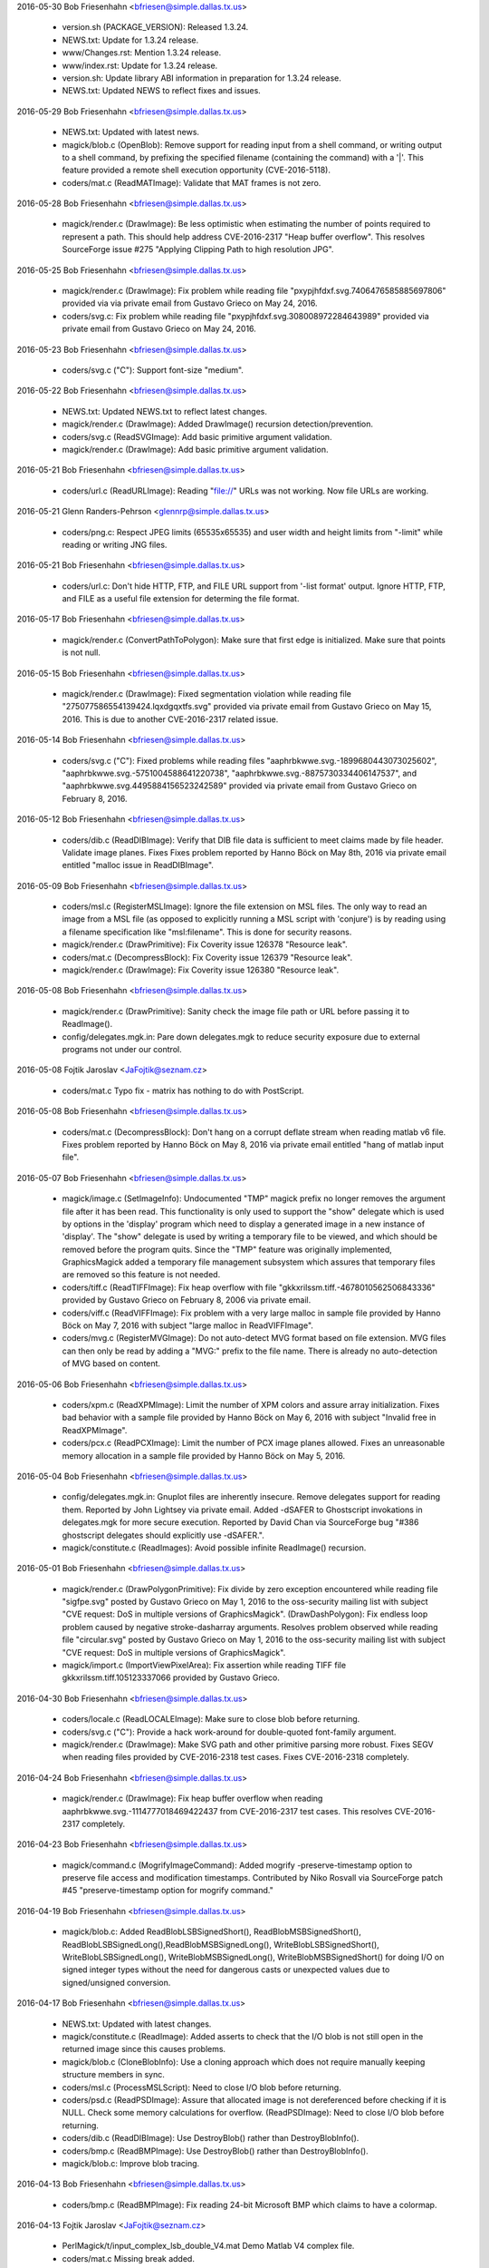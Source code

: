 2016-05-30  Bob Friesenhahn  <bfriesen@simple.dallas.tx.us>

  - version.sh (PACKAGE\_VERSION): Released 1.3.24.

  - NEWS.txt: Update for 1.3.24 release.

  - www/Changes.rst: Mention 1.3.24 release.

  - www/index.rst: Update for 1.3.24 release.

  - version.sh: Update library ABI information in preparation for
    1.3.24 release.

  - NEWS.txt: Updated NEWS to reflect fixes and issues.

2016-05-29  Bob Friesenhahn  <bfriesen@simple.dallas.tx.us>

  - NEWS.txt: Updated with latest news.

  - magick/blob.c (OpenBlob): Remove support for reading input from
    a shell command, or writing output to a shell command, by
    prefixing the specified filename (containing the command) with a
    '|'.  This feature provided a remote shell execution opportunity
    (CVE-2016-5118).

  - coders/mat.c (ReadMATImage): Validate that MAT frames is not
    zero.

2016-05-28  Bob Friesenhahn  <bfriesen@simple.dallas.tx.us>

  - magick/render.c (DrawImage): Be less optimistic when estimating
    the number of points required to represent a path.  This should
    help address CVE-2016-2317 "Heap buffer overflow".  This resolves
    SourceForge issue #275 "Applying Clipping Path to high resolution
    JPG".

2016-05-25  Bob Friesenhahn  <bfriesen@simple.dallas.tx.us>

  - magick/render.c (DrawImage): Fix problem while reading file
    "pxypjhfdxf.svg.7406476585885697806" provided via via private
    email from Gustavo Grieco on May 24, 2016.

  - coders/svg.c: Fix problem while reading file
    "pxypjhfdxf.svg.308008972284643989" provided via private email
    from Gustavo Grieco on May 24, 2016.

2016-05-23  Bob Friesenhahn  <bfriesen@simple.dallas.tx.us>

  - coders/svg.c ("C"): Support font-size "medium".

2016-05-22  Bob Friesenhahn  <bfriesen@simple.dallas.tx.us>

  - NEWS.txt: Updated NEWS.txt to reflect latest changes.

  - magick/render.c (DrawImage): Added DrawImage() recursion
    detection/prevention.

  - coders/svg.c (ReadSVGImage): Add basic primitive argument
    validation.

  - magick/render.c (DrawImage): Add basic primitive argument
    validation.

2016-05-21  Bob Friesenhahn  <bfriesen@simple.dallas.tx.us>

  - coders/url.c (ReadURLImage): Reading "file://" URLs was not
    working.  Now file URLs are working.

2016-05-21  Glenn Randers-Pehrson  <glennrp@simple.dallas.tx.us>

  - coders/png.c: Respect JPEG limits (65535x65535) and user width
    and height limits from "-limit" while reading or writing JNG files.

2016-05-21  Bob Friesenhahn  <bfriesen@simple.dallas.tx.us>

  - coders/url.c: Don't hide HTTP, FTP, and FILE URL support from
    '-list format' output.  Ignore HTTP, FTP, and FILE as a useful
    file extension for determing the file format.

2016-05-17  Bob Friesenhahn  <bfriesen@simple.dallas.tx.us>

  - magick/render.c (ConvertPathToPolygon): Make sure that first
    edge is initialized.  Make sure that points is not null.

2016-05-15  Bob Friesenhahn  <bfriesen@simple.dallas.tx.us>

  - magick/render.c (DrawImage): Fixed segmentation violation while
    reading file "275077586554139424.lqxdgqxtfs.svg" provided via
    private email from Gustavo Grieco on May 15, 2016.  This is due to
    another CVE-2016-2317 related issue.

2016-05-14  Bob Friesenhahn  <bfriesen@simple.dallas.tx.us>

  - coders/svg.c ("C"): Fixed problems while reading files
    "aaphrbkwwe.svg.-1899680443073025602",
    "aaphrbkwwe.svg.-5751004588641220738",
    "aaphrbkwwe.svg.-8875730334406147537", and
    "aaphrbkwwe.svg.4495884156523242589" provided via private email
    from Gustavo Grieco on February 8, 2016.

2016-05-12  Bob Friesenhahn  <bfriesen@simple.dallas.tx.us>

  - coders/dib.c (ReadDIBImage): Verify that DIB file data is
    sufficient to meet claims made by file header.  Validate image
    planes.  Fixes Fixes problem reported by Hanno Böck on May 8th,
    2016 via private email entitled "malloc issue in ReadDIBImage".

2016-05-09  Bob Friesenhahn  <bfriesen@simple.dallas.tx.us>

  - coders/msl.c (RegisterMSLImage): Ignore the file extension on
    MSL files.  The only way to read an image from a MSL file (as
    opposed to explicitly running a MSL script with 'conjure') is by
    reading using a filename specification like "msl:filename".  This
    is done for security reasons.

  - magick/render.c (DrawPrimitive): Fix Coverity issue 126378
    "Resource leak".

  - coders/mat.c (DecompressBlock): Fix Coverity issue 126379
    "Resource leak".

  - magick/render.c (DrawImage): Fix Coverity issue 126380 "Resource
    leak".

2016-05-08  Bob Friesenhahn  <bfriesen@simple.dallas.tx.us>

  - magick/render.c (DrawPrimitive): Sanity check the image file
    path or URL before passing it to ReadImage().

  - config/delegates.mgk.in: Pare down delegates.mgk to reduce
    security exposure due to external programs not under our control.

2016-05-08  Fojtik Jaroslav  <JaFojtik@seznam.cz>

  - coders/mat.c Typo fix - matrix has nothing to do with PostScript.

2016-05-08  Bob Friesenhahn  <bfriesen@simple.dallas.tx.us>

  - coders/mat.c (DecompressBlock): Don't hang on a corrupt deflate
    stream when reading matlab v6 file.  Fixes problem reported by
    Hanno Böck on May 8, 2016 via private email entitled "hang of
    matlab input file".

2016-05-07  Bob Friesenhahn  <bfriesen@simple.dallas.tx.us>

  - magick/image.c (SetImageInfo): Undocumented "TMP" magick prefix
    no longer removes the argument file after it has been read. This
    functionality is only used to support the "show" delegate which is
    used by options in the 'display' program which need to display a
    generated image in a new instance of 'display'.  The "show"
    delegate is used by writing a temporary file to be viewed, and
    which should be removed before the program quits.  Since the "TMP"
    feature was originally implemented, GraphicsMagick added a
    temporary file management subsystem which assures that temporary
    files are removed so this feature is not needed.

  - coders/tiff.c (ReadTIFFImage): Fix heap overflow with file
    "gkkxrilssm.tiff.-4678010562506843336" provided by Gustavo Grieco
    on February 8, 2006 via private email.

  - coders/viff.c (ReadVIFFImage): Fix problem with a very large
    malloc in sample file provided by Hanno Böck on May 7, 2016 with
    subject "large malloc in ReadVIFFImage".

  - coders/mvg.c (RegisterMVGImage): Do not auto-detect MVG format
    based on file extension.  MVG files can then only be read by
    adding a "MVG:" prefix to the file name. There is already no
    auto-detection of MVG based on content.

2016-05-06  Bob Friesenhahn  <bfriesen@simple.dallas.tx.us>

  - coders/xpm.c (ReadXPMImage): Limit the number of XPM colors and
    assure array initialization.  Fixes bad behavior with a sample
    file provided by Hanno Böck on May 6, 2016 with subject "Invalid
    free in ReadXPMImage".

  - coders/pcx.c (ReadPCXImage): Limit the number of PCX image
    planes allowed.  Fixes an unreasonable memory allocation in a
    sample file provided by Hanno Böck on May 5, 2016.

2016-05-04  Bob Friesenhahn  <bfriesen@simple.dallas.tx.us>

  - config/delegates.mgk.in: Gnuplot files are inherently insecure.
    Remove delegates support for reading them.  Reported by John
    Lightsey via private email.
    Added -dSAFER to Ghostscript invokations in delegates.mgk for more
    secure execution.  Reported by David Chan via SourceForge bug
    "#386 ghostscript delegates should explicitly use -dSAFER.".

  - magick/constitute.c (ReadImages): Avoid possible infinite
    ReadImage() recursion.

2016-05-01  Bob Friesenhahn  <bfriesen@simple.dallas.tx.us>

  - magick/render.c (DrawPolygonPrimitive): Fix divide by zero
    exception encountered while reading file "sigfpe.svg" posted by
    Gustavo Grieco on May 1, 2016 to the oss-security mailing list
    with subject "CVE request: DoS in multiple versions of
    GraphicsMagick".
    (DrawDashPolygon): Fix endless loop problem caused by negative
    stroke-dasharray arguments.  Resolves problem observed while
    reading file "circular.svg" posted by Gustavo Grieco on May 1,
    2016 to the oss-security mailing list with subject "CVE request:
    DoS in multiple versions of GraphicsMagick".

  - magick/import.c (ImportViewPixelArea): Fix assertion while
    reading TIFF file gkkxrilssm.tiff.105123337066 provided by Gustavo
    Grieco.

2016-04-30  Bob Friesenhahn  <bfriesen@simple.dallas.tx.us>

  - coders/locale.c (ReadLOCALEImage): Make sure to close blob
    before returning.

  - coders/svg.c ("C"): Provide a hack work-around for double-quoted
    font-family argument.

  - magick/render.c (DrawImage): Make SVG path and other primitive
    parsing more robust.  Fixes SEGV when reading files provided by
    CVE-2016-2318 test cases.  Fixes CVE-2016-2318 completely.

2016-04-24  Bob Friesenhahn  <bfriesen@simple.dallas.tx.us>

  - magick/render.c (DrawImage): Fix heap buffer overflow when
    reading aaphrbkwwe.svg.-1114777018469422437 from CVE-2016-2317
    test cases.  This resolves CVE-2016-2317 completely.

2016-04-23  Bob Friesenhahn  <bfriesen@simple.dallas.tx.us>

  - magick/command.c (MogrifyImageCommand): Added mogrify
    -preserve-timestamp option to preserve file access and
    modification timestamps.  Contributed by Niko Rosvall via
    SourceForge patch #45 "preserve-timestamp option for mogrify
    command."

2016-04-19  Bob Friesenhahn  <bfriesen@simple.dallas.tx.us>

  - magick/blob.c: Added ReadBlobLSBSignedShort(),
    ReadBlobMSBSignedShort(),
    ReadBlobLSBSignedLong(),ReadBlobMSBSignedLong(),
    WriteBlobLSBSignedShort(), WriteBlobLSBSignedLong(),
    WriteBlobMSBSignedLong(), WriteBlobMSBSignedShort() for doing I/O
    on signed integer types without the need for dangerous casts or
    unexpected values due to signed/unsigned conversion.

2016-04-17  Bob Friesenhahn  <bfriesen@simple.dallas.tx.us>

  - NEWS.txt: Updated with latest changes.

  - magick/constitute.c (ReadImage): Added asserts to check that the
    I/O blob is not still open in the returned image since this causes
    problems.

  - magick/blob.c (CloneBlobInfo): Use a cloning approach which does
    not require manually keeping structure members in sync.

  - coders/msl.c (ProcessMSLScript): Need to close I/O blob before
    returning.

  - coders/psd.c (ReadPSDImage): Assure that allocated image is not
    dereferenced before checking if it is NULL.  Check some memory
    calculations for overflow.
    (ReadPSDImage): Need to close I/O blob before returning.

  - coders/dib.c (ReadDIBImage): Use DestroyBlob() rather than
    DestroyBlobInfo().

  - coders/bmp.c (ReadBMPImage): Use DestroyBlob() rather than
    DestroyBlobInfo().

  - magick/blob.c: Improve blob tracing.

2016-04-13  Bob Friesenhahn  <bfriesen@simple.dallas.tx.us>

  - coders/bmp.c (ReadBMPImage): Fix reading 24-bit Microsoft BMP
    which claims to have a colormap.

2016-04-13 Fojtik Jaroslav  <JaFojtik@seznam.cz>

  - PerlMagick/t/input\_complex\_lsb\_double\_V4.mat Demo Matlab V4
    complex file.
  - coders/mat.c Missing break added.

2016-04-12  Bob Friesenhahn  <bfriesen@simple.dallas.tx.us>

  - coders/xpm.c (ReadXPMImage): Fix SourceForge issue #361
    "out-of-bounds read in coders/xpm.c:150:24"

  - coders/psd.c (ReadPSDImage): Add some defensive code to assure
    that image layers are not freed twice.

2016-04-10  Bob Friesenhahn  <bfriesen@simple.dallas.tx.us>

  - magick/log.c (InitializeLogInfo): Simplify LogInfo structure and
    its allocation in order to lessen the amount of fixed overhead.

2016-04-04  Bob Friesenhahn  <bfriesen@simple.dallas.tx.us>

  - coders/jp2.c (WriteJP2Image): Fix SourceForge issue #378 "jp2:
    impossible to create lossless jpeg-2000".  With this fix,
    specifying 'define jp2:rate=1.0' or '-quality 100' results in a
    lossless JP2 file.

2016-04-03  Bob Friesenhahn  <bfriesen@simple.dallas.tx.us>

  - magick/common.h: Update for GCC 5.

  - PerlMagick/MANIFEST: Update PerlMagick manifest.

  - PerlMagick/t/{read.t, write.t}: Add tests for MAT v4.

2016-04-03 Fojtik Jaroslav  <JaFojtik@seznam.cz>

  - coders/mat.c Matlab V4 attempt to read complex part of data.

2016-04-02  Bob Friesenhahn  <bfriesen@simple.dallas.tx.us>

  - PerlMagick/t/features.pl.in: Provide a way that PerlMagick
    feature tests can test if a feature is supported.  Use it to make
    the PSD test optional.

  - coders/Makefile.am: Only build PSD module if
    ENABLE\_BROKEN\_CODERS is enabled.

  - magick/module.c (UnloadModule): Only invoke the module
    unregister function if it is defined.  The module register
    function is not defined if either the register or unregister
    functions were not found in the module which was loaded.

2016-04-02 Fojtik Jaroslav  <JaFojtik@seznam.cz>

  - coders/mat.c Matlab V4 files are also rotated.
        \* PerlMagick/t/input\_gray\_lsb\_double\_V4.mat   Demo Matlab V4 file.

2016-04-01  Bob Friesenhahn  <bfriesen@simple.dallas.tx.us>

  - magick/magick.c (GetMagickInfo): Only declare that ExceptionInfo
    argument is not used if modules are not supported.

2016-03-28 Fojtik Jaroslav  <JaFojtik@seznam.cz>

  - coders/mat.c Attempt to read Matlab V4 files.

2016-03-27  Bob Friesenhahn  <bfriesen@simple.dallas.tx.us>

  - magick/image.c (DestroyImage): Simply return if image is NULL
    since it is more user-friendly.

  - magick/shear.c (RotateImage): Fix Coverity issue 124519
    "Logically dead code".

  - magick/effect.c (BlurImage): Fix Coverity issue 124520
    "Dereference after null check".

  - coders/pdb.c (WritePDBImage): Fix SourceForge bug #360
    "out-of-bounds read in utilities/gm+0x80fcc71) (PDB reader)".

  - coders/meta.c (convertHTMLcodes): Fix SourceForge bug #373
    "out-of-bounds read in coders/meta.c:444:50"
    (ReadMETAImage): Fix SourceForge bug #364 "out-of-bounds write in
    coders/meta.c:1331:7".

2016-03-26  Bob Friesenhahn  <bfriesen@simple.dallas.tx.us>

  - coders/sgi.c (ReadSGIImage): Fix SourceForge bug #366
    "out-of-bounds write in coders/sgi.c:528:4" and bug #369
    "out-of-bounds write in coders/sgi.c:535:4".

  - coders/rle.c (ReadRLEImage): Fix SourceForge bug #371
    "out-of-bounds read in coders/rle.c:633:39".

2016-03-25  Bob Friesenhahn  <bfriesen@simple.dallas.tx.us>

  - coders/dib.c (ReadDIBImage): Fix SourceForge bug #367
    "out-of-bounds read in coders/dib.c:706:13" and bug #370
    "out-of-bounds read in coders/dib.c:716:15".

  - coders/pict.c (ReadPICTImage): Fix SourceForge bug #365
    "out-of-bounds read in magick/image.c:1305:3"

  - magick/utility.c (GetPageGeometry): Fix SourceForge bug #374
    "out-of-bounds write in magick/utility.c:4355:7"

2016-03-23  Bob Friesenhahn  <bfriesen@simple.dallas.tx.us>

  - coders/miff.c (ReadMIFFImage): Fix SourceForge bug #376 "SIGABRT
    in magick/colorspace.c:1052".

  - magick/shear.c (RotateImage): Fix SourceForge bug #375 "SIGABRT
    in magick/image.c:1230".

  - coders/sun.c (DecodeImage): Fix SourceForge bug #368
    "out-of-bounds read in coders/sun.c:223:17" and bug #363
    "out-of-bounds read in coders/sun.c:221:16".

2016-03-20  Bob Friesenhahn  <bfriesen@simple.dallas.tx.us>

  - coders/svg.c (GetUserSpaceCoordinateValue): Fix stack buffer
    overflow when reading file 'aaphrbkwwe.svg.-632425326915265752'
    from CVE-2016-2317 problem files.  Partial fix for SourceForge bug
    #358 "CVE-2016-2317 - SVG heap/stack buffer overflows".

  - magick/utility.c (MagickGetToken): New private function to
    replace GetToken().  The new function accepts a token buffer
    length argument.  GetToken() is modified to assume a token buffer
    length 'MaxTextExtent'.  All code using GetToken() is updated to
    use MagickGetToken().

  - coders/svg.c: Fix heap buffer overflow when reading file
    "aaphrbkwwe.svg.4495884156523242589" from CVE-2016-2317 problem
    files.  Partial fix for SourceForge bug #358 "CVE-2016-2317 - SVG
    heap/stack buffer overflows".

2016-03-19  Bob Friesenhahn  <bfriesen@simple.dallas.tx.us>

  - coders/psd.c (ReadPSDImage): Fix SourceForge bug #341
    "out-of-bounds read in coders/psd.c:1435".
    (WriteWhiteBackground): Fix SourceForge bug #350 "SEGV in
    coders/psd.c:1685".
    (DecodeImage): Fix SourceForge bug #351 "heap-buffer-overflow in
    coders/psd.c:142".
    (ReadPSDImage): Fix SourceForge bug #342 "out-of-bounds write in
    coders/psd.c:892"

  - coders/xcf.c (load\_tile): Fix SourceForge bug #337
    "heap-buffer-overflow in coders/xcf.c:373".

  - coders/pict.c (WritePICTImage): Fix SourceForge bug #340
    "out-of-bounds write in coders/pict.c:1929".

  - coders/pdb.c (WritePDBImage): Fix SourceForge bug #348
    "heap-buffer-overflow in coders/pdb.c:949:26".

  - coders/xpm.c (ReadXPMImage): Fix SourceForge bug #334
    "heap-buffer-overflow in coders/xpm.c:150".

2016-03-09 Fojtik Jaroslav  <JaFojtik@seznam.cz>

  - coders/mat.c Fixed huge image limitation.

2016-03-06  Bob Friesenhahn  <bfriesen@simple.dallas.tx.us>

  - coders/sun.c (WriteSUNImage): Fix SourceForge bug #343
    "out-of-bounds write in coders/sun.c:962".

  - coders/rle.c (ReadRLEImage): Fix SourceForge bug #344
    "out-of-bounds write in coders/rle.c:524".

  - coders/xpm.c (ReadXPMImage): Fix SourceForge bug #335
    "out-of-bounds read in coders/xpm.c:154 ".

2016-03-06  Glenn Randers-Pehrson  <glennrp@simple.dallas.tx.us>

  - doc/options.imdoc (-extent): Revised the example to
    clarify the interaction of -gravity with the "geometry" offsets.

2016-03-06  Bob Friesenhahn  <bfriesen@simple.dallas.tx.us>

  - configure.ac: Add support for --enable-broken-coders which
    determines if broken or hazardous file format support should be
    enabled in the build.  Currently Adobe Photoshop (PSD) format is
    included in this category.

  - Rotate Changelog for new year.  Update documentation copyrights
    for new year.

2016-03-06  Bob Friesenhahn  <bfriesen@simple.dallas.tx.us>

  - tiff/libtiff/tif\_config.h (HAVE\_SNPRINTF): Define HAVE\_SNPRINTF
    when using Microsoft Visual C++ 14 (Visual Studio 2015) or later.
    This is based on advice by Pablo Elpuro.

2016-02-21  Bob Friesenhahn  <bfriesen@simple.dallas.tx.us>

  - Magick++/lib/Image.cpp (xResolution): New method to support
    setting the horizontal resolution with double precision.
    (yResolution): New method to support setting the vertical
    resolution with double precision.

  - www/Hg.rst: Document the ssh public keys for the server hosting
    the development Mercurial repository.

2016-02-16  Bob Friesenhahn  <bfriesen@simple.dallas.tx.us>

  - coders/xpm.c (ReadXPMImage): Fix SourceForge bug #333
    heap-buffer-overflow in coders/xpm.c:409.

